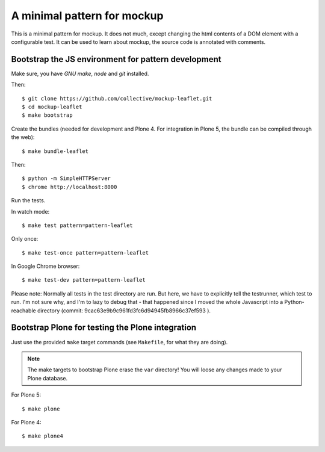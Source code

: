 A minimal pattern for mockup
============================

This is a minimal pattern for mockup. It does not much, except changing the
html contents of a DOM element with a configurable test.
It can be used to learn about mockup, the source code is annotated with
comments.


Bootstrap the JS environment for pattern development
----------------------------------------------------

Make sure, you have `GNU make`, `node` and `git` installed.

Then::

    $ git clone https://github.com/collective/mockup-leaflet.git
    $ cd mockup-leaflet
    $ make bootstrap

Create the bundles (needed for development and Plone 4. For integration in
Plone 5, the bundle can be compiled through the web)::

    $ make bundle-leaflet

Then::

    $ python -m SimpleHTTPServer
    $ chrome http://localhost:8000


Run the tests.

In watch mode::

    $ make test pattern=pattern-leaflet

Only once::
    
    $ make test-once pattern=pattern-leaflet

In Google Chrome browser::

    $ make test-dev pattern=pattern-leaflet

Please note: Normally all tests in the test directory are run. But here, we
have to explicitly tell the testrunner, which test to run. I'm not sure why,
and I'm to lazy to debug that - that happened since I moved the whole
Javascript into a Python-reachable directory
(commit: 9cac63e9b9c961fd3fc6d94945fb8966c37ef593 ).


Bootstrap Plone for testing the Plone integration
----------------------------------------------------

Just use the provided ``make`` target commands (see ``Makefile``, for what they
are doing).

.. note::

    The make targets to bootstrap Plone erase the ``var`` directory! You will
    loose any changes made to your Plone database.

For Plone 5::

    $ make plone

For Plone 4::

    $ make plone4
